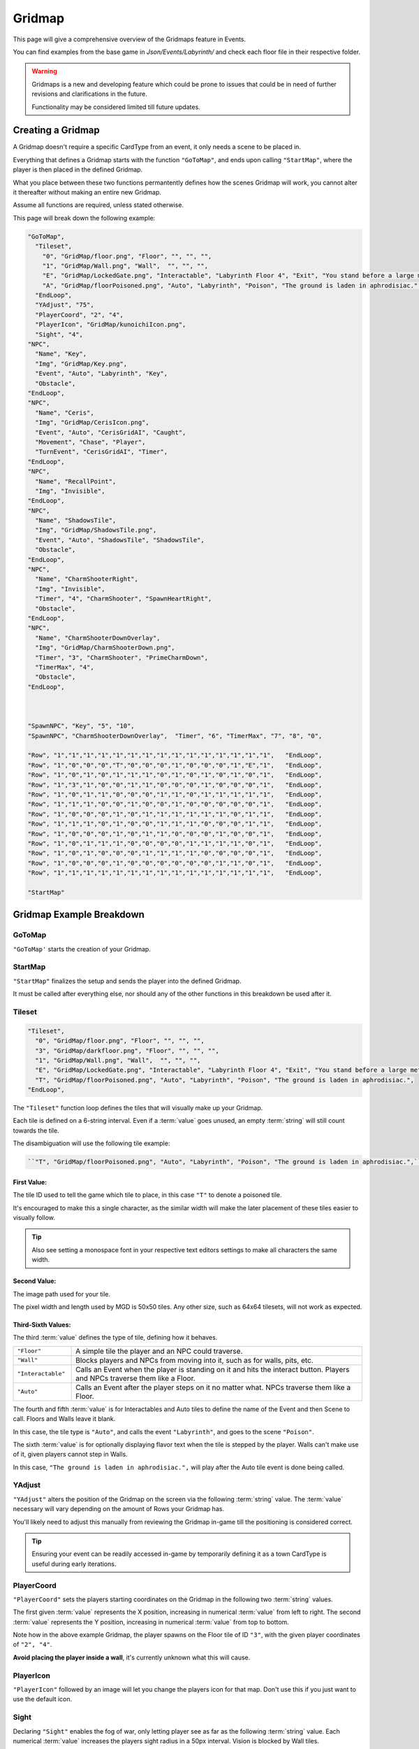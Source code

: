 .. _Gridmap:

**Gridmap**
============

This page will give a comprehensive overview of the Gridmaps feature in Events.

You can find examples from the base game in *Json/Events/Labyrinth/* and check each floor file in their respective folder.

.. warning::

  Gridmaps is a new and developing feature
  which could be prone to issues that could be in need of further revisions and clarifications in the future.

  Functionality may be considered limited till future updates.

.. seealso::

    For Gridmap functions meant to be defined outside the Gridmap in an event, see :ref:`Gridmap Functions`

**Creating a Gridmap**
-----------------------

A Gridmap doesn't require a specific CardType from an event, it only needs a scene to be placed in.

Everything that defines a Gridmap starts with the function ``"GoToMap"``, and ends upon calling ``"StartMap"``,
where the player is then placed in the defined Gridmap.

What you place between these two functions permantently defines how the scenes Gridmap will work,
you cannot alter it thereafter without making an entire new Gridmap.

Assume all functions are required, unless stated otherwise.

This page will break down the following example:

.. code-block:: javascript

  "GoToMap",
    "Tileset",
      "0", "GridMap/floor.png", "Floor", "", "", "",
      "1", "GridMap/Wall.png", "Wall",  "", "", "",
      "E", "GridMap/LockedGate.png", "Interactable", "Labyrinth Floor 4", "Exit", "You stand before a large metal gate with multiple large locks...",
      "A", "GridMap/floorPoisoned.png", "Auto", "Labyrinth", "Poison", "The ground is laden in aphrodisiac.",
    "EndLoop",
    "YAdjust", "75",
    "PlayerCoord", "2", "4",
    "PlayerIcon", "GridMap/kunoichiIcon.png",
    "Sight", "4",
  "NPC",
    "Name", "Key",
    "Img", "GridMap/Key.png",
    "Event", "Auto", "Labyrinth", "Key",
    "Obstacle",
  "EndLoop",
  "NPC",
    "Name", "Ceris",
    "Img", "GridMap/CerisIcon.png",
    "Event", "Auto", "CerisGridAI", "Caught",
    "Movement", "Chase", "Player",
    "TurnEvent", "CerisGridAI", "Timer",
  "EndLoop",
  "NPC",
    "Name", "RecallPoint",
    "Img", "Invisible",
  "EndLoop",
  "NPC",
    "Name", "ShadowsTile",
    "Img", "GridMap/ShadowsTile.png",
    "Event", "Auto", "ShadowsTile", "ShadowsTile",
    "Obstacle",
  "EndLoop",
  "NPC",
    "Name", "CharmShooterRight",
    "Img", "Invisible",
    "Timer", "4", "CharmShooter", "SpawnHeartRight",
    "Obstacle",
  "EndLoop",
  "NPC",
    "Name", "CharmShooterDownOverlay",
    "Img", "GridMap/CharmShooterDown.png",
    "Timer", "3", "CharmShooter", "PrimeCharmDown",
    "TimerMax", "4",
    "Obstacle",
  "EndLoop",



  "SpawnNPC", "Key", "5", "10",
  "SpawnNPC", "CharmShooterDownOverlay",  "Timer", "6", "TimerMax", "7", "8", "0",

  "Row", "1","1","1","1","1","1","1","1","1","1","1","1","1","1","1",   "EndLoop",
  "Row", "1","0","0","0","T","0","0","0","1","0","0","0","1","E","1",   "EndLoop",
  "Row", "1","0","1","0","1","1","1","0","1","0","1","0","1","0","1",   "EndLoop",
  "Row", "1","3","1","0","0","1","1","0","0","0","1","0","0","0","1",   "EndLoop",
  "Row", "1","0","1","1","0","0","0","1","1","0","1","1","1","1","1",   "EndLoop",
  "Row", "1","1","1","0","0","1","0","0","1","0","0","0","0","0","1",   "EndLoop",
  "Row", "1","0","0","0","1","0","1","1","1","1","1","1","0","1","1",   "EndLoop",
  "Row", "1","1","1","0","1","0","0","1","1","1","0","0","0","1","1",   "EndLoop",
  "Row", "1","0","0","0","1","0","1","1","0","0","0","1","0","0","1",   "EndLoop",
  "Row", "1","0","1","1","1","0","0","0","0","1","1","1","1","0","1",   "EndLoop",
  "Row", "1","0","1","0","0","0","1","1","1","1","0","0","0","0","1",   "EndLoop",
  "Row", "1","0","0","0","1","0","0","0","0","0","0","1","1","0","1",   "EndLoop",
  "Row", "1","1","1","1","1","1","1","1","1","1","1","1","1","1","1",   "EndLoop",

  "StartMap"

.. _GridmapCreationBreakdown:

**Gridmap Example Breakdown**
------------------------------

**GoToMap**
"""""""""""""
``"GoToMap'`` starts the creation of your Gridmap.

**StartMap**
""""""""""""""
``"StartMap"`` finalizes the setup and sends the player into the defined Gridmap.

It must be called after everything else, nor should any of the other functions in this breakdown be used after it.

.. _Tileset:

**Tileset**
"""""""""""""

.. code-block:: javascript

    "Tileset",
      "0", "GridMap/floor.png", "Floor", "", "", "",
      "3", "GridMap/darkfloor.png", "Floor", "", "", "",
      "1", "GridMap/Wall.png", "Wall",  "", "", "",
      "E", "GridMap/LockedGate.png", "Interactable", "Labyrinth Floor 4", "Exit", "You stand before a large metal gate with multiple large locks...",
      "T", "GridMap/floorPoisoned.png", "Auto", "Labyrinth", "Poison", "The ground is laden in aphrodisiac.",
    "EndLoop",

The ``"Tileset"`` function loop defines the tiles that will visually make up your Gridmap.

Each tile is defined on a 6-string interval. Even if a :term:`value` goes unused, an empty :term:`string` will still count towards the tile.

The disambiguation will use the following tile example:

.. code-block:: javascript

  ``"T", "GridMap/floorPoisoned.png", "Auto", "Labyrinth", "Poison", "The ground is laden in aphrodisiac.",``

**First Value**:
~~~~~~~~~~~~~~~~~

The tile ID used to tell the game which tile to place, in this case ``"T"`` to denote a poisoned tile.

It's encouraged to make this a single character,
as the similar width will make the later placement of these tiles easier to visually follow.

.. tip::

  Also see setting a monospace font in your respective text editors settings to make all characters the same width.

**Second Value**:
~~~~~~~~~~~~~~~~~~~

The image path used for your tile.

The pixel width and length used by MGD is 50x50 tiles. Any other size, such as 64x64 tilesets, will not work as expected.

**Third-Sixth Values**:
~~~~~~~~~~~~~~~~~~~~~~~~

The third :term:`value` defines the type of tile, defining how it behaves.

.. list-table::
  :widths: 1 5

  * - ``"Floor"``
    - A simple tile the player and an NPC could traverse.
  * - ``"Wall"``
    - Blocks players and NPCs from moving into it, such as for walls, pits, etc.
  * - ``"Interactable"``
    - Calls an Event when the player is standing on it and hits the interact button. Players and NPCs traverse them like a Floor.
  * - ``"Auto"``
    - Calls an Event after the player steps on it no matter what. NPCs traverse them like a Floor.

The fourth and fifth :term:`value` is for Interactables and Auto tiles to define the name of the Event and then Scene to call. Floors and Walls leave it blank.

In this case, the tile type is ``"Auto"``, and calls the event ``"Labyrinth"``, and goes to the scene ``"Poison"``.

The sixth :term:`value` is for optionally displaying flavor text when the tile is stepped by the player.
Walls can't make use of it, given players cannot step in Walls.

In this case, ``"The ground is laden in aphrodisiac.",`` will play after the Auto tile event is done being called.

**YAdjust**
"""""""""""""
``"YAdjust"`` alters the position of the Gridmap on the screen via the following :term:`string` value.
The :term:`value` necessary  will vary depending on the amount of Rows your Gridmap has.

You'll likely need to adjust this manually from reviewing the Gridmap in-game till the positioning is considered correct.

.. tip::

  Ensuring your event can be readily accessed in-game by temporarily defining it as a town CardType is useful during early iterations.

**PlayerCoord**
""""""""""""""""
``"PlayerCoord"`` sets the players starting coordinates on the Gridmap in the following two :term:`string` values.

The first given :term:`value` represents the X position, increasing in numerical :term:`value` from left to right.
The second :term:`value` represents the Y position, increasing in numerical :term:`value` from top to bottom.

Note how in the above example Gridmap, the player spawns on the Floor tile of ID ``"3"``, with the given player coordinates of ``"2", "4"``.

**Avoid placing the player inside a wall**, it's currently unknown what this will cause.

**PlayerIcon**
""""""""""""""""
``"PlayerIcon"`` followed by an image will let you change the players icon for that map. Don't use this if you just want to use the default icon.

.. _Grid Sight:

**Sight**
""""""""""
Declaring ``"Sight"`` enables the fog of war, only letting player see as far as the following :term:`string` value.
Each numerical :term:`value` increases the players sight radius in a 50px interval. Vision is blocked by Wall tiles.

It's optional and can thus be excluded if you want to disable fog of war and let the player see the entire Gridmap, including through walls.

.. tip::

  If you just want to limit player vision through walls, you can set the sight to the maximum possible length of a column or row on the map.

**DenyGridInventory**
""""""""""""""""""""""

Declaring ``"DenyGridInventory"`` disables the player inventory while traversing the Gridmap. Ignores state set by the :ref:`Invenotry Functions` functions.

.. tip::

  Events by default disable the inventory, and have to be manually enabled with :ref:`AllowInventory` every time a scene from the gridmap is entered.

.. _Gridmap NPC:

**NPC**
"""""""""

.. code-block:: javascript

  "NPC",
    "Name", "Key",
    "Img", "GridMap/Key.png",
    "Event", "Auto", "Labyrinth", "Key",
    "Obstacle",
  "EndLoop",
  "NPC",
    "Name", "Ceris",
    "Img", "GridMap/CerisIcon.png",
    "Event", "Auto", "CerisGridAI", "Caught",
    "Movement", "Chase", "Player",
    "TurnEvent", "CerisGridAI", "Timer",
  "EndLoop",
  "NPC",
    "Name", "RecallPoint",
    "Img", "Invisible",
  "EndLoop",
  "NPC",
    "Name", "ShadowsTile",
    "Img", "GridMap/ShadowsTile.png",
    "Event", "Auto", "ShadowsTile", "ShadowsTile",
    "Obstacle",
  "EndLoop",

Each use of the ``"NPC"`` function will define a NPC.
Not only for monsters, can also be an object, like a key, or to define a RecallPoint.

The following table breaks down all following sub-functions you can provide it before closing the loop:

.. list-table::
  :widths: 1 5

  * - ``"Name"``
    - Name of your NPC, for what other Gridmap functions will call the NPC by.
  * - ``"Img"``
    - Image to display on map in the following :term:`string` value, which is either the file path, or ``"Invisible"`` to not use any image.
  * - ``"Event"``
    - Upon player collision with the NPC, calls an event, featuring the same possible paramaters as :ref:`Tileset`.
  * - ``"Movement"``
    - Movement type the NPC will use to navigate the Gridmap. See :ref:`ChangeGridNPCMovement` for possible parameters.
  * - ``"TurnEvent"``
    -  Calls the given event then given scene every Gridmap turn, aka every step. See base game examples and :ref:`Gridmap Functions`.
  * - ``"Obstacle"``
    - Skips the NPC in movement calls, and sets it to be displayed under all other NPCs.
  * - ``"Timer"``
    - Sets an internal timer for the npc to count down then call an event and reset at 0.
  * - ``"TimerMax"``
    - Changes the max timer count that the timer is reset to. Must be called after "Timer".


**SpawnNPC**
"""""""""""""
.. code-block:: javascript

  "SpawnNPC", "Key", "5", "10",
  "SpawnNPC", "CharmShooterDownOverlay",  "Timer", "6", "TimerMax", "7", "8", "0",

``"SpawnNPC"`` spawns the given NPC at the coordinates provided in the following two :term:`string` values.

The NPC must be defined in the Gridmap when it's created to avoid issues.

The first given :term:`value` represents the X position, increasing in numerical :term:`value` from left to right.
The second :term:`value` represents the Y position, increasing in numerical :term:`value` from top to bottom.

Timer and Timer max can also be called before the coordinates to alter the timer of the NPC if it already has a timer given to it.

**Rows**
"""""""""

.. code-block:: javascript

  "Row", "1","1","1","1","1","1","1","1","1","1","1","1","1","1","1",   "EndLoop",
  "Row", "1","0","0","0","T","0","0","0","1","0","0","0","1","E","1",   "EndLoop",
  "Row", "1","0","1","0","1","1","1","0","1","0","1","0","1","0","1",   "EndLoop",
  "Row", "1","3","1","0","0","1","1","0","0","0","1","0","0","0","1",   "EndLoop",
  "Row", "1","0","1","1","0","0","0","1","1","0","1","1","1","1","1",   "EndLoop",
  "Row", "1","1","1","0","0","1","0","0","1","0","0","0","0","0","1",   "EndLoop",
  "Row", "1","0","0","0","1","0","1","1","1","1","1","1","0","1","1",   "EndLoop",
  "Row", "1","1","1","0","1","0","0","1","1","1","0","0","0","1","1",   "EndLoop",
  "Row", "1","0","0","0","1","0","1","1","0","0","0","1","0","0","1",   "EndLoop",
  "Row", "1","0","1","1","1","0","0","0","0","1","1","1","1","0","1",   "EndLoop",
  "Row", "1","0","1","0","0","0","1","1","1","1","0","0","0","0","1",   "EndLoop",
  "Row", "1","0","0","0","1","0","0","0","0","0","0","1","1","0","1",   "EndLoop",
  "Row", "1","1","1","1","1","1","1","1","1","1","1","1","1","1","1",   "EndLoop",


Each ``"Row"`` function loops through the defined the Gridmap layout, and is repeated till done.
Values will use the defined :ref:`Tileset` tiles.

Each Row must have the same legth, or errors may occur. In other words, make sure no row is too longer or shorter than another.

It's recommended to take screenshots of your map as you make it for references and positioning of NPCs/tiles.

.. tip::
  You can select each row by click and dragging your mouse across it to get a selected character count in the bottom right as a way to test this.

  Also see using a monospace font in your text editors settings to make all text characters the same width.
